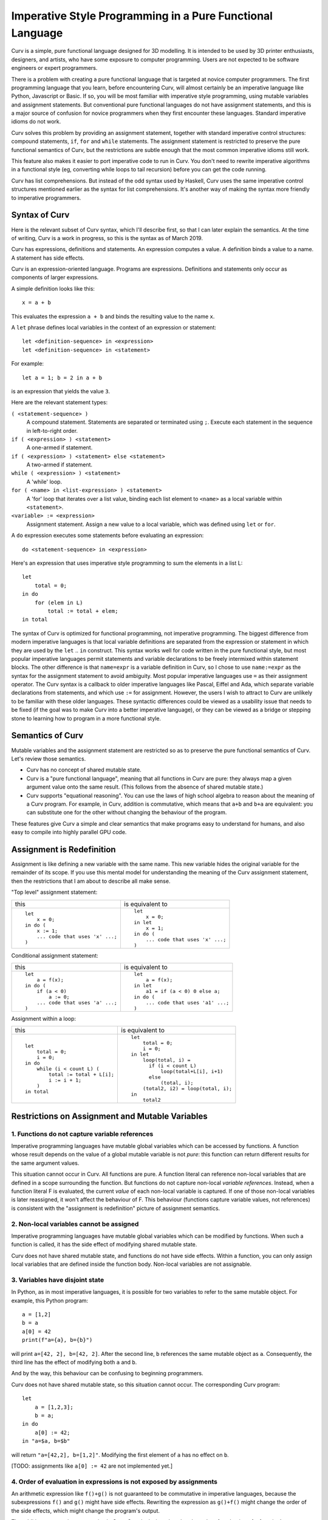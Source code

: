 Imperative Style Programming in a Pure Functional Language
==========================================================
Curv is a simple, pure functional language designed for 3D modelling.
It is intended to be used by 3D printer enthusiasts, designers, and artists,
who have some exposure to computer programming. Users are not expected to
be software engineers or expert programmers.

There is a problem with creating a pure functional language that is targeted
at novice computer programmers. The first programming language that you learn,
before encountering Curv, will almost certainly be an imperative language like
Python, Javascript or Basic. If so, you will be most familiar with imperative
style programming, using mutable variables and assignment statements. But
conventional pure functional languages do not have assignment statements,
and this is a major source of confusion for novice programmers when they
first encounter these languages. Standard imperative idioms do not work.

Curv solves this problem by providing an assignment statement, together with
standard imperative control structures: compound statements, ``if``, ``for``
and ``while`` statements. The assignment statement is restricted
to preserve the pure functional semantics of Curv, but the restrictions
are subtle enough that the most common imperative idioms still work.

This feature also makes it easier to port imperative code to run in Curv.
You don't need to rewrite imperative algorithms in a functional style
(eg, converting while loops to tail recursion) before you can get the
code running.

Curv has list comprehensions. But instead of the odd syntax used by Haskell,
Curv uses the same imperative control structures mentioned earlier
as the syntax for list comprehensions. It's another way of making the syntax
more friendly to imperative programmers.

Syntax of Curv
--------------
Here is the relevant subset of Curv syntax, which I'll describe first,
so that I can later explain the semantics. At the time of writing, Curv is
a work in progress, so this is the syntax as of March 2019.

Curv has expressions, definitions and statements.
An expression computes a value.
A definition binds a value to a name.
A statement has side effects.

Curv is an expression-oriented language. Programs are expressions.
Definitions and statements only occur as components of larger expressions.

A simple definition looks like this::

    x = a + b

This evaluates the expression ``a + b`` and binds the resulting value
to the name ``x``.

A ``let`` phrase defines local variables in the context of an expression
or statement::

    let <definition-sequence> in <expression>
    let <definition-sequence> in <statement>

For example::

    let a = 1; b = 2 in a + b

is an expression that yields the value ``3``.

Here are the relevant statement types:

``( <statement-sequence> )``
  A compound statement. Statements are separated or terminated using ``;``.
  Execute each statement in the sequence in left-to-right order.

``if ( <expression> ) <statement>``
  A one-armed if statement.

``if ( <expression> ) <statement> else <statement>``
  A two-armed if statement.
  
``while ( <expression> ) <statement>``
  A 'while' loop.

``for ( <name> in <list-expression> ) <statement>``
  A 'for' loop that iterates over a list value,
  binding each list element to ``<name>``
  as a local variable within ``<statement>``.

``<variable> := <expression>``
  Assignment statement. Assign a new value to a local variable, which
  was defined using ``let`` or ``for``.

A ``do`` expression executes some statements before evaluating an expression::

    do <statement-sequence> in <expression>

Here's an expression that uses imperative style programming
to sum the elements in a list L::

    let
        total = 0;
    in do
        for (elem in L)
            total := total + elem;
    in total

The syntax of Curv is optimized for functional programming, not imperative
programming. The biggest difference from modern imperative languages
is that local variable definitions are separated from the expression or
statement in which they are used by the ``let`` .. ``in`` construct.
This syntax works well for code written in the pure functional style, but
most popular imperative languages permit statements and variable declarations
to be freely intermixed within statement blocks. The other difference is
that ``name=expr`` is a variable definition in Curv, so I chose to use
``name:=expr`` as the syntax for the assignment statement to avoid ambiguity.
Most popular imperative languages use ``=`` as their assignment operator.
The Curv syntax is a callback to older imperative languages like Pascal,
Eiffel and Ada, which separate variable declarations from statements,
and which use ``:=`` for assignment. However, the users I wish to attract to
Curv are unlikely to be familiar with these older languages.
These syntactic differences could be viewed as a usability issue that needs
to be fixed (if the goal was to make Curv into a better imperative language),
or they can be viewed as a bridge or stepping stone to learning how to
program in a more functional style.

Semantics of Curv
-----------------
Mutable variables and the assignment statement are restricted so as to
preserve the pure functional semantics of Curv. Let's review those semantics.

* Curv has no concept of shared mutable state.

* Curv is a "pure functional language", meaning that all functions in Curv
  are pure: they always map a given argument value onto the same result.
  (This follows from the absence of shared mutable state.)

* Curv supports "equational reasoning". You can use the laws of high
  school algebra to reason about the meaning of a Curv program. For example,
  in Curv, addition is commutative, which means that ``a+b`` and ``b+a``
  are equivalent: you can substitute one for the other without changing
  the behaviour of the program.

These features give Curv a simple and clear semantics
that make programs easy to understand for humans,
and also easy to compile into highly parallel GPU code.

Assignment is Redefinition
--------------------------
Assignment is like defining a new variable with the same name. This new
variable hides the original variable for the remainder of its scope. If you
use this mental model for understanding the meaning of the Curv assignment
statement, then the restrictions that I am about to describe all make sense.

"Top level" assignment statement:

+---------------------------------+----------------------------------+
|this                             |is equivalent to                  |
+---------------------------------+----------------------------------+
|::                               |::                                |
|                                 |                                  |
|  let                            |  let                             |
|      x = 0;                     |      x = 0;                      |
|  in do (                        |  in let                          |
|      x := 1;                    |      x = 1;                      |
|      ... code that uses 'x' ...;|  in do (                         |
|  )                              |      ... code that uses 'x' ...; |
|                                 |  )                               |
+---------------------------------+----------------------------------+

Conditional assignment statement:

+---------------------------------+----------------------------------+
|this                             |is equivalent to                  |
+---------------------------------+----------------------------------+
|::                               |::                                |
|                                 |                                  |
|  let                            |  let                             |
|      a = f(x);                  |      a = f(x);                   |
|  in do (                        |  in let                          |
|      if (a < 0)                 |      a1 = if (a < 0) 0 else a;   |
|          a := 0;                |  in do (                         |
|      ... code that uses 'a' ...;|      ... code that uses 'a1' ...;|
|  )                              |  )                               |
+---------------------------------+----------------------------------+

Assignment within a loop:

+---------------------------------+-------------------------------------+
|this                             |is equivalent to                     |
+---------------------------------+-------------------------------------+
|::                               |::                                   |
|                                 |                                     |
|  let                            |  let                                |
|      total = 0;                 |      total = 0;                     |
|      i = 0;                     |      i = 0;                         |
|  in do                          |  in let                             |
|      while (i < count L) (      |      loop(total, i) =               |
|          total := total + L[i]; |        if (i < count L)             |
|          i := i + 1;            |            loop(total+L[i], i+1)    |
|      )                          |        else                         |
|  in total                       |            (total, i);              |
|                                 |      (total2, i2) = loop(total, i); |
|                                 |  in                                 |
|                                 |      total2                         |
+---------------------------------+-------------------------------------+

Restrictions on Assignment and Mutable Variables
------------------------------------------------

1. Functions do not capture variable references
~~~~~~~~~~~~~~~~~~~~~~~~~~~~~~~~~~~~~~~~~~~~~~~
Imperative programming languages have mutable global variables which can be
accessed by functions. A function whose result depends on the
value of a global mutable variable is not *pure*: this function can return
different results for the same argument values.

This situation cannot occur in Curv. All functions are pure.
A function literal can reference non-local variables that are defined in a
scope surrounding the function. But functions do not capture non-local
*variable references*. Instead, when a function literal F is evaluated,
the current *value* of each non-local variable is captured. If one of those
non-local variables is later reassigned, it won't affect the behaviour of F.
This behaviour (functions capture variable values, not references) is
consistent with the "assignment is redefinition" picture of assignment
semantics.

2. Non-local variables cannot be assigned
~~~~~~~~~~~~~~~~~~~~~~~~~~~~~~~~~~~~~~~~~
Imperative programming languages have mutable global variables which can be
modified by functions. When such a function is called, it has the side effect
of modifying shared mutable state.

Curv does not have shared mutable state, and functions do not have side effects.
Within a function, you can only assign local variables that are defined inside
the function body. Non-local variables are not assignable.

3. Variables have disjoint state
~~~~~~~~~~~~~~~~~~~~~~~~~~~~~~~~
In Python, as in most imperative languages, it is possible for two variables
to refer to the same mutable object. For example, this Python program::

  a = [1,2]
  b = a
  a[0] = 42
  print(f"a={a}, b={b}")

will print ``a=[42, 2], b=[42, 2]``.
After the second line, ``b`` references the same mutable object as ``a``.
Consequently, the third line has the effect of modifying both ``a``
and ``b``.

And by the way, this behaviour can be confusing to beginning programmers.

Curv does not have shared mutable state, so this situation cannot occur.
The corresponding Curv program::

  let
      a = [1,2,3];
      b = a;
  in do
      a[0] := 42;
  in "a=$a, b=$b"

will return ``"a=[42,2], b=[1,2]"``.
Modifying the first element of ``a`` has no effect on ``b``.

[TODO: assignments like ``a[0] := 42`` are not implemented yet.]

4. Order of evaluation in expressions is not exposed by assignments
~~~~~~~~~~~~~~~~~~~~~~~~~~~~~~~~~~~~~~~~~~~~~~~~~~~~~~~~~~~~~~~~~~~
An arithmetic expression like ``f()+g()`` is not guaranteed to be
commutative in imperative languages, because the subexpressions ``f()``
and ``g()`` might have side effects. Rewriting the expression as ``g()+f()``
might change the order of the side effects, which might change
the program's output.

The addition operator *is* commutative in Curv.
Curv is designed so that the order of evaluation of a function's arguments
cannot make a difference to the result of a program.

Here's a Curv program that attempts to use assignment statements in a way
that exposes the order of evaluation of the arguments to ``+``::

  let
    x = 1
  in
    (do x:=x+1 in x) + (do x:=x*2 in x)

In theory, this will return 4 if the arguments to ``+`` are evaluated
left-to-right, or it will return 3 if the arguments are evaluated
right-to-left.

In fact, this program is illegal, and you will get an error message.
If you consider the parse tree of this program, then between the variable
definition and the assignment statements, there is an operation (``+``)
which does not guarantee an order of evaluation, and that is not allowed.

List Comprehensions
-------------------
Curv reuses its imperative control structures as the syntax
for list comprehensions. This syntax is more friendly to imperative
programmers, as it is more familiar, and there is less overall syntax
to learn.

Let's consider a list comprehension in Haskell::

    [n | x <- [1..10], let n = x*x, n `mod` 2 == 0]

In Curv, this is::

    [for (x in 1..10) let n = x*x in if (mod(n, 2) == 0) n]

which yields ``[4,16,36,64,100]``.

The full statement syntax is available in list comprehensions, so you
can even use assignment statements and ``while`` loops.
F# uses a similar design.

Acknowledgements
----------------
Comments by Philipp Emanuel Weidmann (@p-e-w on github)
on a previous design for assignment helped to shape the current design.
